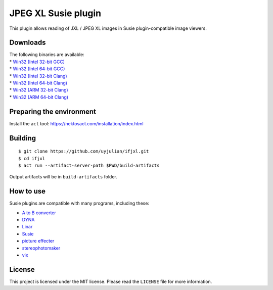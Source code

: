 JPEG XL Susie plugin
====================

This plugin allows reading of JXL / JPEG XL images in Susie
plugin-compatible image viewers.

Downloads
---------

| The following binaries are available:
| \* `Win32 (Intel 32-bit
  GCC) <https://github.com/uyjulian/ifjxl/releases/latest/download/ifjxl.intel32.gcc.7z>`__
| \* `Win32 (Intel 64-bit
  GCC) <https://github.com/uyjulian/ifjxl/releases/latest/download/ifjxl.intel64.gcc.7z>`__
| \* `Win32 (Intel 32-bit
  Clang) <https://github.com/uyjulian/ifjxl/releases/latest/download/ifjxl.intel32.clang.7z>`__
| \* `Win32 (Intel 64-bit
  Clang) <https://github.com/uyjulian/ifjxl/releases/latest/download/ifjxl.intel64.clang.7z>`__
| \* `Win32 (ARM 32-bit
  Clang) <https://github.com/uyjulian/ifjxl/releases/latest/download/ifjxl.arm32.clang.7z>`__
| \* `Win32 (ARM 64-bit
  Clang) <https://github.com/uyjulian/ifjxl/releases/latest/download/ifjxl.arm64.clang.7z>`__

Preparing the environment
-------------------------

Install the ``act`` tool: https://nektosact.com/installation/index.html

Building
--------

::

   $ git clone https://github.com/uyjulian/ifjxl.git
   $ cd ifjxl
   $ act run --artifact-server-path $PWD/build-artifacts

Output artifacts will be in ``build-artifacts`` folder.

How to use
----------

Susie plugins are compatible with many programs, including these:

- `A to B
  converter <http://www.asahi-net.or.jp/~KH4S-SMZ/spi/abc/index.html>`__
- `DYNA <https://hp.vector.co.jp/authors/VA004117/dyna.html>`__
- `Linar <http://hp.vector.co.jp/authors/VA015839/>`__
- `Susie <http://www.digitalpad.co.jp/~takechin/betasue.html#susie32>`__
- `picture
  effecter <http://www.asahi-net.or.jp/~DS8H-WTNB/software/index.html>`__
- `stereophotomaker <http://stereo.jpn.org/eng/stphmkr/>`__
- `vix <http://www.forest.impress.co.jp/library/software/vix/>`__

License
-------

This project is licensed under the MIT license. Please read the
``LICENSE`` file for more information.
